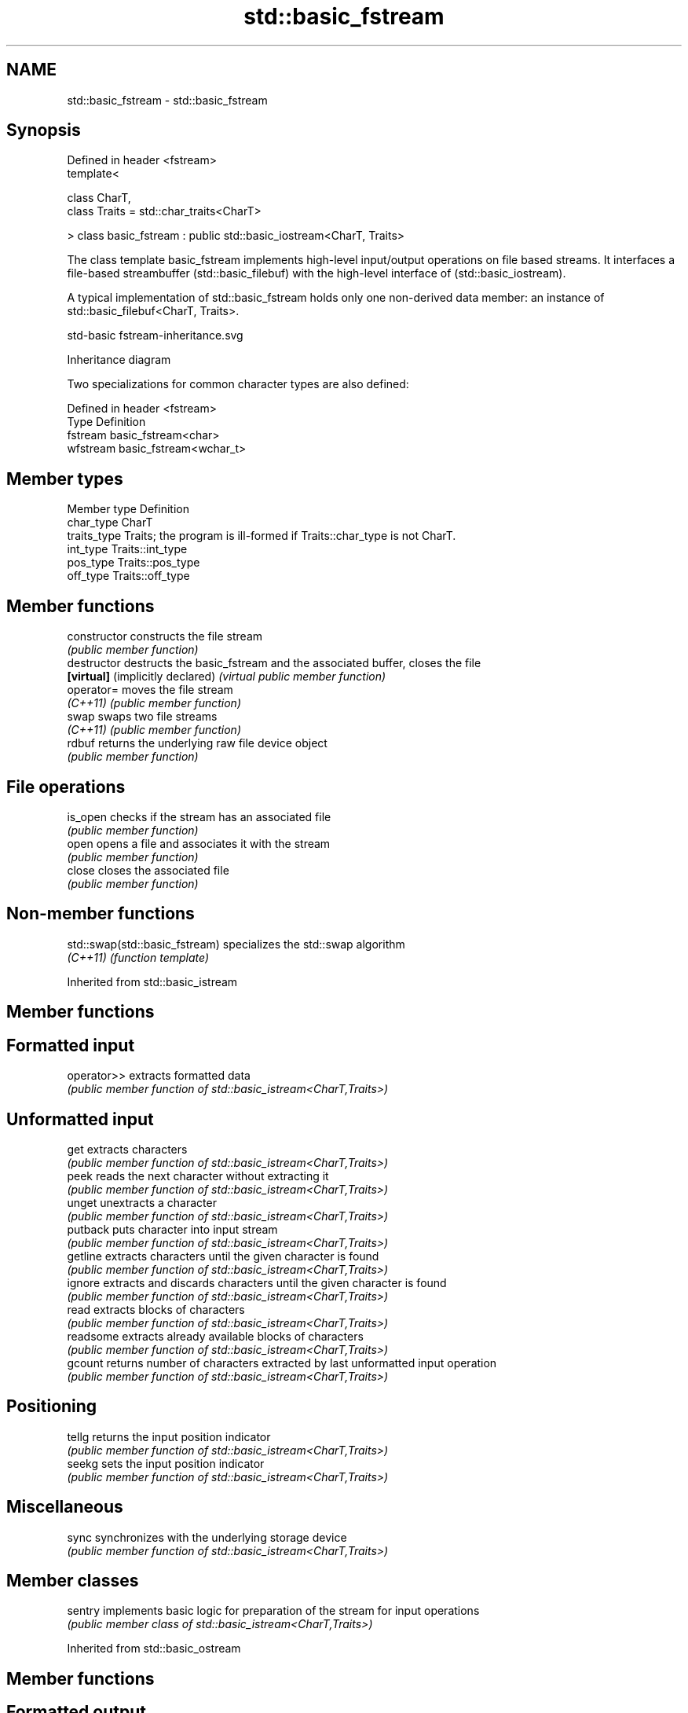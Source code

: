.TH std::basic_fstream 3 "2020.03.24" "http://cppreference.com" "C++ Standard Libary"
.SH NAME
std::basic_fstream \- std::basic_fstream

.SH Synopsis
   Defined in header <fstream>
   template<

   class CharT,
   class Traits = std::char_traits<CharT>

   > class basic_fstream : public std::basic_iostream<CharT, Traits>

   The class template basic_fstream implements high-level input/output operations on file based streams. It interfaces a file-based streambuffer (std::basic_filebuf) with the high-level interface of (std::basic_iostream).

   A typical implementation of std::basic_fstream holds only one non-derived data member: an instance of std::basic_filebuf<CharT, Traits>.

   std-basic fstream-inheritance.svg

                                                                                                                                                                                                                                                                                                                                                                                                                                                                                                                                                                                                                                                                                                                                                                                                                                                                                                                                                                                                                                                                                                                                                                                                                                                                                                                                                                                                                                                                                                                                                                                                                                                                                                                                                                                                                                                                                                                                                                                                                                                                                                                                                                                                                                                                                                                                                                                                                                                                                                                                                                                                                                                                                                                                                                                                                                                                                                                                                                                                                                                                                                                                                                                                                                                                                                                                                                                                                                                                                                                                                                                                                                                                                                                                                                                                                                                                                                                                                                                                                                                                                                                                                                                                                                                                                                                                                                                                                                                                                                                                                                                                                                                                                                                                                                                                                                                                                                                                                                                                                                                                                                                                                                                              Inheritance diagram

   Two specializations for common character types are also defined:

   Defined in header <fstream>
   Type     Definition
   fstream  basic_fstream<char>
   wfstream basic_fstream<wchar_t>

.SH Member types

   Member type Definition
   char_type   CharT
   traits_type Traits; the program is ill-formed if Traits::char_type is not CharT.
   int_type    Traits::int_type
   pos_type    Traits::pos_type
   off_type    Traits::off_type

.SH Member functions

   constructor                     constructs the file stream
                                   \fI(public member function)\fP
   destructor                      destructs the basic_fstream and the associated buffer, closes the file
   \fB[virtual]\fP (implicitly declared) \fI(virtual public member function)\fP
   operator=                       moves the file stream
   \fI(C++11)\fP                         \fI(public member function)\fP
   swap                            swaps two file streams
   \fI(C++11)\fP                         \fI(public member function)\fP
   rdbuf                           returns the underlying raw file device object
                                   \fI(public member function)\fP
.SH File operations
   is_open                         checks if the stream has an associated file
                                   \fI(public member function)\fP
   open                            opens a file and associates it with the stream
                                   \fI(public member function)\fP
   close                           closes the associated file
                                   \fI(public member function)\fP

.SH Non-member functions

   std::swap(std::basic_fstream) specializes the std::swap algorithm
   \fI(C++11)\fP                       \fI(function template)\fP

Inherited from std::basic_istream

.SH Member functions

.SH Formatted input
   operator>> extracts formatted data
              \fI(public member function of std::basic_istream<CharT,Traits>)\fP
.SH Unformatted input
   get        extracts characters
              \fI(public member function of std::basic_istream<CharT,Traits>)\fP
   peek       reads the next character without extracting it
              \fI(public member function of std::basic_istream<CharT,Traits>)\fP
   unget      unextracts a character
              \fI(public member function of std::basic_istream<CharT,Traits>)\fP
   putback    puts character into input stream
              \fI(public member function of std::basic_istream<CharT,Traits>)\fP
   getline    extracts characters until the given character is found
              \fI(public member function of std::basic_istream<CharT,Traits>)\fP
   ignore     extracts and discards characters until the given character is found
              \fI(public member function of std::basic_istream<CharT,Traits>)\fP
   read       extracts blocks of characters
              \fI(public member function of std::basic_istream<CharT,Traits>)\fP
   readsome   extracts already available blocks of characters
              \fI(public member function of std::basic_istream<CharT,Traits>)\fP
   gcount     returns number of characters extracted by last unformatted input operation
              \fI(public member function of std::basic_istream<CharT,Traits>)\fP
.SH Positioning
   tellg      returns the input position indicator
              \fI(public member function of std::basic_istream<CharT,Traits>)\fP
   seekg      sets the input position indicator
              \fI(public member function of std::basic_istream<CharT,Traits>)\fP
.SH Miscellaneous
   sync       synchronizes with the underlying storage device
              \fI(public member function of std::basic_istream<CharT,Traits>)\fP

.SH Member classes

   sentry implements basic logic for preparation of the stream for input operations
          \fI(public member class of std::basic_istream<CharT,Traits>)\fP

Inherited from std::basic_ostream

.SH Member functions

.SH Formatted output
   operator<< inserts formatted data
              \fI(public member function of std::basic_ostream<CharT,Traits>)\fP
.SH Unformatted output
   put        inserts a character
              \fI(public member function of std::basic_ostream<CharT,Traits>)\fP
   write      inserts blocks of characters
              \fI(public member function of std::basic_ostream<CharT,Traits>)\fP
.SH Positioning
   tellp      returns the output position indicator
              \fI(public member function of std::basic_ostream<CharT,Traits>)\fP
   seekp      sets the output position indicator
              \fI(public member function of std::basic_ostream<CharT,Traits>)\fP
.SH Miscellaneous
   flush      synchronizes with the underlying storage device
              \fI(public member function of std::basic_ostream<CharT,Traits>)\fP

.SH Member classes

   sentry implements basic logic for preparation of the stream for output operations
          \fI(public member class of std::basic_ostream<CharT,Traits>)\fP

Inherited from std::basic_ios

.SH Member types

   Member type Definition
   char_type   CharT
   traits_type Traits
   int_type    Traits::int_type
   pos_type    Traits::pos_type
   off_type    Traits::off_type

.SH Member functions

.SH State functions
   good           checks if no error has occurred i.e. I/O operations are available
                  \fI(public member function of std::basic_ios<CharT,Traits>)\fP
   eof            checks if end-of-file has been reached
                  \fI(public member function of std::basic_ios<CharT,Traits>)\fP
   fail           checks if an error has occurred
                  \fI(public member function of std::basic_ios<CharT,Traits>)\fP
   bad            checks if a non-recoverable error has occurred
                  \fI(public member function of std::basic_ios<CharT,Traits>)\fP
   operator!      checks if an error has occurred (synonym of fail())
                  \fI(public member function of std::basic_ios<CharT,Traits>)\fP
   operator void*
   operator bool  checks if no error has occurred (synonym of !fail())
   \fI(until C++11)\fP  \fI(public member function of std::basic_ios<CharT,Traits>)\fP
   \fI(since C++11)\fP
   rdstate        returns state flags
                  \fI(public member function of std::basic_ios<CharT,Traits>)\fP
   setstate       sets state flags
                  \fI(public member function of std::basic_ios<CharT,Traits>)\fP
   clear          modifies state flags
                  \fI(public member function of std::basic_ios<CharT,Traits>)\fP
.SH Formatting
   copyfmt        copies formatting information
                  \fI(public member function of std::basic_ios<CharT,Traits>)\fP
   fill           manages the fill character
                  \fI(public member function of std::basic_ios<CharT,Traits>)\fP
.SH Miscellaneous
   exceptions     manages exception mask
                  \fI(public member function of std::basic_ios<CharT,Traits>)\fP
   imbue          sets the locale
                  \fI(public member function of std::basic_ios<CharT,Traits>)\fP
   rdbuf          manages associated stream buffer
                  \fI(public member function of std::basic_ios<CharT,Traits>)\fP
   tie            manages tied stream
                  \fI(public member function of std::basic_ios<CharT,Traits>)\fP
   narrow         narrows characters
                  \fI(public member function of std::basic_ios<CharT,Traits>)\fP
   widen          widens characters
                  \fI(public member function of std::basic_ios<CharT,Traits>)\fP

Inherited from std::ios_base

.SH Member functions

.SH Formatting
   flags             manages format flags
                     \fI(public member function of std::ios_base)\fP
   setf              sets specific format flag
                     \fI(public member function of std::ios_base)\fP
   unsetf            clears specific format flag
                     \fI(public member function of std::ios_base)\fP
   precision         manages decimal precision of floating point operations
                     \fI(public member function of std::ios_base)\fP
   width             manages field width
                     \fI(public member function of std::ios_base)\fP
.SH Locales
   imbue             sets locale
                     \fI(public member function of std::ios_base)\fP
   getloc            returns current locale
                     \fI(public member function of std::ios_base)\fP
.SH Internal extensible array
   xalloc            returns a program-wide unique integer that is safe to use as index to pword() and iword()
   \fB[static]\fP          \fI(public static member function of std::ios_base)\fP
   iword             resizes the private storage if necessary and access to the long element at the given index
                     \fI(public member function of std::ios_base)\fP
   pword             resizes the private storage if necessary and access to the void* element at the given index
                     \fI(public member function of std::ios_base)\fP
.SH Miscellaneous
   register_callback registers event callback function
                     \fI(public member function of std::ios_base)\fP
   sync_with_stdio   sets whether C++ and C IO libraries are interoperable
   \fB[static]\fP          \fI(public static member function of std::ios_base)\fP
.SH Member classes
   failure           stream exception
                     \fI(public member class of std::ios_base)\fP
   Init              initializes standard stream objects
                     \fI(public member class of std::ios_base)\fP

.SH Member types and constants
   Type           Explanation
                  stream open mode type

                  The following constants are also defined:

                  Constant Explanation
                  app      seek to the end of stream before each write
   openmode       binary   open in binary mode
                  in       open for reading
                  out      open for writing
                  trunc    discard the contents of the stream when opening
                  ate      seek to the end of stream immediately after open

                  \fI(typedef)\fP
                  formatting flags type

                  The following constants are also defined:

                  Constant    Explanation
                  dec         use decimal base for integer I/O: see std::dec
                  oct         use octal base for integer I/O: see std::oct
                  hex         use hexadecimal base for integer I/O: see std::hex
                  basefield   dec|oct|hex. Useful for masking operations
                  left        left adjustment (adds fill characters to the right): see std::left
                  right       right adjustment (adds fill characters to the left): see std::right
                  internal    internal adjustment (adds fill characters to the internal designated point): see std::internal
   fmtflags       adjustfield left|right|internal. Useful for masking operations
                  scientific  generate floating point types using scientific notation, or hex notation if combined with fixed: see std::scientific
                  fixed       generate floating point types using fixed notation, or hex notation if combined with scientific: see std::fixed
                  floatfield  scientific|fixed. Useful for masking operations
                  boolalpha   insert and extract bool type in alphanumeric format: see std::boolalpha
                  showbase    generate a prefix indicating the numeric base for integer output, require the currency indicator in monetary I/O: see std::showbase
                  showpoint   generate a decimal-point character unconditionally for floating-point number output: see std::showpoint
                  showpos     generate a + character for non-negative numeric output: see std::showpos
                  skipws      skip leading whitespace before certain input operations: see std::skipws
                  unitbuf     flush the output after each output operation: see std::unitbuf
                  uppercase   replace certain lowercase letters with their uppercase
                              equivalents in certain output operations: see std::uppercase

                  \fI(typedef)\fP
                  state of the stream type

                  The following constants are also defined:

                  Constant Explanation
   iostate        goodbit  no error
                  badbit   irrecoverable stream error
                  failbit  input/output operation failed (formatting or extraction error)
                  eofbit   associated input sequence has reached end-of-file

                  \fI(typedef)\fP
                  seeking direction type

                  The following constants are also defined:

   seekdir        Constant Explanation
                  beg      the beginning of a stream
                  end      the ending of a stream
                  cur      the current position of stream position indicator

                  \fI(typedef)\fP
   event          specifies event type
                  \fI(enum)\fP
   event_callback callback function type
                  \fI(typedef)\fP

.SH See also

   getline read data from an I/O stream into a string
           \fI(function template)\fP

.SH Example

   
// Run this code

 #include <iostream>
 #include <fstream>
 #include <string>

 int main() {
   std::string filename = "test.bin";
   std::fstream s(filename, s.binary | s.trunc | s.in | s.out);
   if (!s.is_open()) {
     std::cout << "failed to open " << filename << '\\n';
   } else {
     // write
     double d = 3.14;
     s.write(reinterpret_cast<char*>(&d), sizeof d); // binary output
     s << 123 << "abc";                              // text output

     // for fstream, this moves the file position pointer (both put and get)
     s.seekp(0);

     // read
     s.read(reinterpret_cast<char*>(&d), sizeof d); // binary input
     int n;
     std::string str;
     if (s >> n >> str)                             // text input
       std::cout << "read back from file: " << d << ' ' << n << ' ' << str << '\\n';
   }
 }

.SH Output:

 read back from file: 3.14 123 abc
